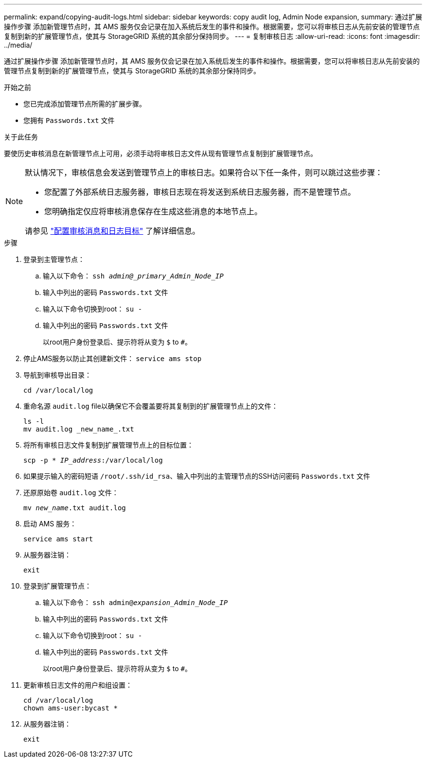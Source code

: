 ---
permalink: expand/copying-audit-logs.html 
sidebar: sidebar 
keywords: copy audit log, Admin Node expansion, 
summary: 通过扩展操作步骤 添加新管理节点时，其 AMS 服务仅会记录在加入系统后发生的事件和操作。根据需要，您可以将审核日志从先前安装的管理节点复制到新的扩展管理节点，使其与 StorageGRID 系统的其余部分保持同步。 
---
= 复制审核日志
:allow-uri-read: 
:icons: font
:imagesdir: ../media/


[role="lead"]
通过扩展操作步骤 添加新管理节点时，其 AMS 服务仅会记录在加入系统后发生的事件和操作。根据需要，您可以将审核日志从先前安装的管理节点复制到新的扩展管理节点，使其与 StorageGRID 系统的其余部分保持同步。

.开始之前
* 您已完成添加管理节点所需的扩展步骤。
* 您拥有 `Passwords.txt` 文件


.关于此任务
要使历史审核消息在新管理节点上可用，必须手动将审核日志文件从现有管理节点复制到扩展管理节点。

[NOTE]
====
默认情况下，审核信息会发送到管理节点上的审核日志。如果符合以下任一条件，则可以跳过这些步骤：

* 您配置了外部系统日志服务器，审核日志现在将发送到系统日志服务器，而不是管理节点。
* 您明确指定仅应将审核消息保存在生成这些消息的本地节点上。


请参见 link:../monitor/configure-audit-messages.html["配置审核消息和日志目标"] 了解详细信息。

====
.步骤
. 登录到主管理节点：
+
.. 输入以下命令： `ssh _admin@_primary_Admin_Node_IP_`
.. 输入中列出的密码 `Passwords.txt` 文件
.. 输入以下命令切换到root： `su -`
.. 输入中列出的密码 `Passwords.txt` 文件
+
以root用户身份登录后、提示符将从变为 `$` to `#`。



. 停止AMS服务以防止其创建新文件： `service ams stop`
. 导航到审核导出目录：
+
`cd /var/local/log`

. 重命名源 `audit.log` file以确保它不会覆盖要将其复制到的扩展管理节点上的文件：
+
[listing]
----
ls -l
mv audit.log _new_name_.txt
----
. 将所有审核日志文件复制到扩展管理节点上的目标位置：
+
`scp -p * _IP_address_:/var/local/log`

. 如果提示输入的密码短语 `/root/.ssh/id_rsa`、输入中列出的主管理节点的SSH访问密码 `Passwords.txt` 文件
. 还原原始卷 `audit.log` 文件：
+
`mv _new_name_.txt audit.log`

. 启动 AMS 服务：
+
`service ams start`

. 从服务器注销：
+
`exit`

. 登录到扩展管理节点：
+
.. 输入以下命令： `ssh admin@_expansion_Admin_Node_IP_`
.. 输入中列出的密码 `Passwords.txt` 文件
.. 输入以下命令切换到root： `su -`
.. 输入中列出的密码 `Passwords.txt` 文件
+
以root用户身份登录后、提示符将从变为 `$` to `#`。



. 更新审核日志文件的用户和组设置：
+
`cd /var/local/log` +
`chown ams-user:bycast *`

. 从服务器注销：
+
`exit`


